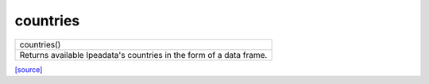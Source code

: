 countries
======================================

+---------------------------------------------------------------------+
|                             countries()                             |
+---------------------------------------------------------------------+
| Returns available Ipeadata's countries in the form of a data frame. |
+---------------------------------------------------------------------+

`[source] <https://github.com/luanborelli/ipeadatapy/blob/master/ipeadatapy/countries.py>`__